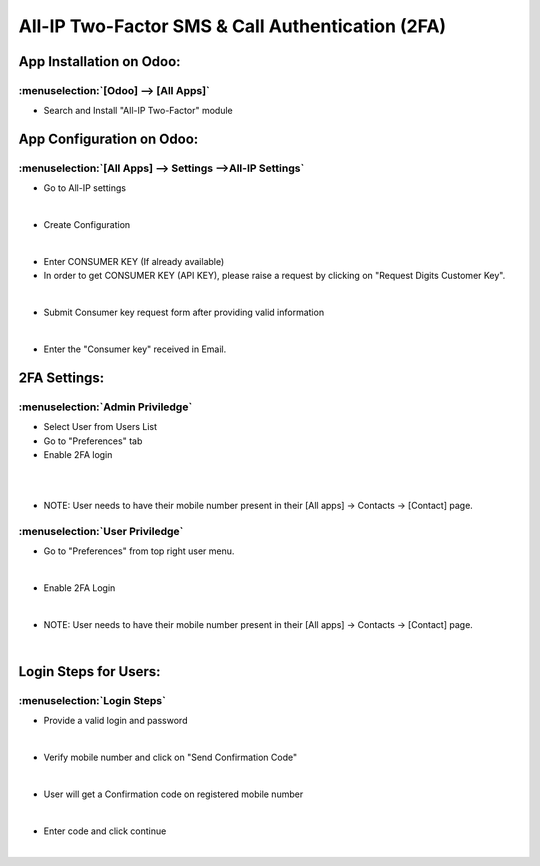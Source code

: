 =================================================
All-IP Two-Factor SMS & Call Authentication (2FA)
=================================================

App Installation on Odoo:
=========================

:menuselection:`[Odoo] --> [All Apps]`
--------------------------------------

-  Search and Install "All-IP Two-Factor" module

.. image:: https://web-resource.allip.io/github/allip_digits_2f_authentication/media/DigitsAuthenticationEndUser2.jpg
   :align: center
   :width: 700

App Configuration on Odoo:
==========================

:menuselection:`[All Apps] --> Settings -->All-IP Settings`
-----------------------------------------------------------

-  Go to All-IP settings

.. image:: https://web-resource.allip.io/github/allip_digits_2f_authentication/media/DigitsAuthenticationEndUser6.jpg
   :align: center
   :width: 700

|
-  Create Configuration

.. image:: https://web-resource.allip.io/github/allip_digits_2f_authentication/media/DigitsAuthenticationEndUser7.jpg
   :align: center
   :width: 700

|
-  Enter CONSUMER KEY (If already available)
- In order to get CONSUMER KEY (API KEY), please raise a request by clicking on "Request Digits Customer Key".

.. image:: https://web-resource.allip.io/github/allip_digits_2f_authentication/media/DigitsAuthenticationEndUser8.jpg
   :align: center
   :width: 700

|
-  Submit Consumer key request form after providing valid information

.. image:: https://web-resource.allip.io/github/allip_digits_2f_authentication/media/consumer_key_form.png
   :align: center
   :width: 700

|
-  Enter the "Consumer key" received in Email.

.. image:: https://web-resource.allip.io/github/allip_digits_2f_authentication/media/DigitsAuthenticationEndUser9.jpg
   :align: center
   :width: 700

2FA Settings:
=============

:menuselection:`Admin Priviledge`
---------------------------------

-  Select User from Users List
-  Go to "Preferences" tab
-  Enable 2FA login 

.. image:: https://web-resource.allip.io/github/allip_digits_2f_authentication/media/userlist.png
   :align: center  
    :width: 700
  
|

.. image:: https://web-resource.allip.io/github/allip_digits_2f_authentication/media/user_2fa_setting.png
   :align: center  
   :width: 700

|
-  NOTE: User needs to have their mobile number present in their [All apps] -> Contacts -> [Contact] page.


:menuselection:`User Priviledge`
--------------------------------

-  Go to "Preferences" from top right user menu.

.. image:: https://web-resource.allip.io/github/allip_digits_2f_authentication/media/user_preferences.png
   :align: center
   :width: 700

|
-  Enable 2FA Login

.. image:: https://web-resource.allip.io/github/allip_digits_2f_authentication/media/user_preferences_settings.png
   :align: center
   :width: 700

|
-  NOTE: User needs to have their mobile number present in their [All apps] -> Contacts -> [Contact] page.

.. image:: https://web-resource.allip.io/github/allip_digits_2f_authentication/media/DigitsAuthenticationEndUser12.jpg
   :align: center
   :width: 700

|

Login Steps for Users:
======================

:menuselection:`Login Steps`
----------------------------

-  Provide a valid login and password

.. image:: https://web-resource.allip.io/github/allip_digits_2f_authentication/media/odoo_login.png
   :align: center
   :width: 700

|

-  Verify mobile number and click on "Send Confirmation Code"

.. image:: https://web-resource.allip.io/github/allip_digits_2f_authentication/media/digit_confirm_code.png
   :align: center
   :width: 700

|

-  User will get a Confirmation code on registered mobile number

.. image:: https://web-resource.allip.io/github/allip_digits_2f_authentication/media/digit_code_on_mobile.jpg
   :align: center
    :width: 700
  
|
   
-  Enter code and click continue

.. image:: https://web-resource.allip.io/github/allip_digits_2f_authentication/media/digit_code.png
   :align: center
   :width: 700

|